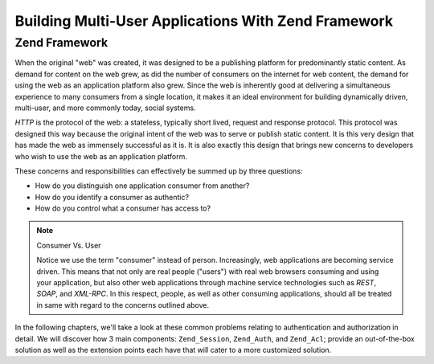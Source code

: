 .. _learning.multiuser.intro:

Building Multi-User Applications With Zend Framework
====================================================

.. _learning.multiuser.intro.zf:

Zend Framework
--------------

When the original "web" was created, it was designed to be a publishing platform for predominantly static content.
As demand for content on the web grew, as did the number of consumers on the internet for web content, the demand
for using the web as an application platform also grew. Since the web is inherently good at delivering a
simultaneous experience to many consumers from a single location, it makes it an ideal environment for building
dynamically driven, multi-user, and more commonly today, social systems.

*HTTP* is the protocol of the web: a stateless, typically short lived, request and response protocol. This protocol
was designed this way because the original intent of the web was to serve or publish static content. It is this
very design that has made the web as immensely successful as it is. It is also exactly this design that brings new
concerns to developers who wish to use the web as an application platform.

These concerns and responsibilities can effectively be summed up by three questions:

- How do you distinguish one application consumer from another?

- How do you identify a consumer as authentic?

- How do you control what a consumer has access to?

.. note:: Consumer Vs. User

   Notice we use the term "consumer" instead of person. Increasingly, web applications are becoming service driven.
   This means that not only are real people ("users") with real web browsers consuming and using your application,
   but also other web applications through machine service technologies such as *REST*, *SOAP*, and *XML-RPC*. In
   this respect, people, as well as other consuming applications, should all be treated in same with regard to the
   concerns outlined above.

In the following chapters, we'll take a look at these common problems relating to authentication and authorization
in detail. We will discover how 3 main components: ``Zend_Session``, ``Zend_Auth``, and ``Zend_Acl``; provide an
out-of-the-box solution as well as the extension points each have that will cater to a more customized solution.


